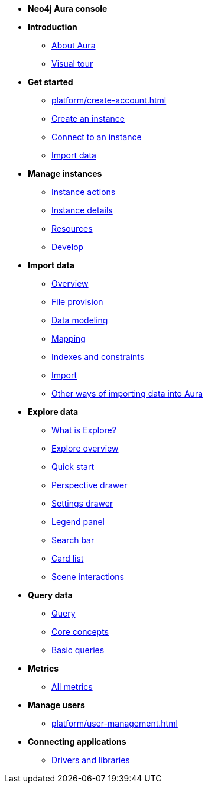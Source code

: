 ////
Generic Start
////
* **Neo4j Aura console**

* **Introduction**
** xref:index.adoc[About Aura]
** xref:visual-tour/index.adoc[Visual tour]

* **Get started**
** xref:platform/create-account.adoc[]
** xref:auradb/getting-started/create-database.adoc[Create an instance]
** xref:auradb/getting-started/connect-database.adoc[Connect to an instance]
** xref:auradb/importing/importing-data.adoc[Import data]

* **Manage instances**
** xref:auradb/managing-databases/database-actions.adoc[Instance actions]
** xref:auradb/managing-databases/instance-details.adoc[Instance details]
** xref:auradb/managing-databases/instance-resources.adoc[Resources]
** xref:auradb/managing-databases/develop.adoc[Develop]

//(tapping on resources will take you to the metrics tab, and then I fully document the metrics tab further down and I link to that in my notes)

* **Import data**
** xref:auradb/importing/importing-data-detailed.adoc[Overview]
** xref:auradb/importing/file-provision.adoc[File provision]
** xref:auradb/importing/data-modeling.adoc[Data modeling]
** xref:auradb/importing/mapping.adoc[Mapping]
** xref:auradb/importing/indexes-and-constraints.adoc[Indexes and constraints]
** xref:auradb/importing/import.adoc[Import]
** xref:auradb/importing/import-others.adoc[Other ways of importing data into Aura]


* **Explore data**
** xref:auradb/explore/introduction.adoc[What is Explore?]
** xref:auradb/explore/explore-overview.adoc[Explore overview]
** xref:auradb/explore/explore-quick-start.adoc[Quick start]
** xref:auradb/explore/perspectives.adoc[Perspective drawer]
** xref:auradb/explore/settings.adoc[Settings drawer]
** xref:auradb/explore/settings.adoc[Legend panel]
** xref:auradb/explore/settings.adoc[Search bar]
** xref:auradb/explore/settings.adoc[Card list]
** xref:auradb/explore/settings.adoc[Scene interactions]


* **Query data**
** xref:auradb/getting-started/query-database.adoc[Query]
** xref:auradb/getting-started/core-concepts.adoc[Core concepts]
** xref:auradb/getting-started/basic-queries.adoc[Basic queries]

* **Metrics**
** xref:auradb/managing-databases/all-metrics.adoc[All metrics]

// * **Logs**
// ** xref:auradb/managing-databases/logs.adoc[Logs coming soon]

* **Manage users**
** xref:platform/user-management.adoc[]

* **Connecting applications**
** xref:auradb/connecting-applications/overview.adoc[Drivers and libraries]
////
AuraDB End
////
